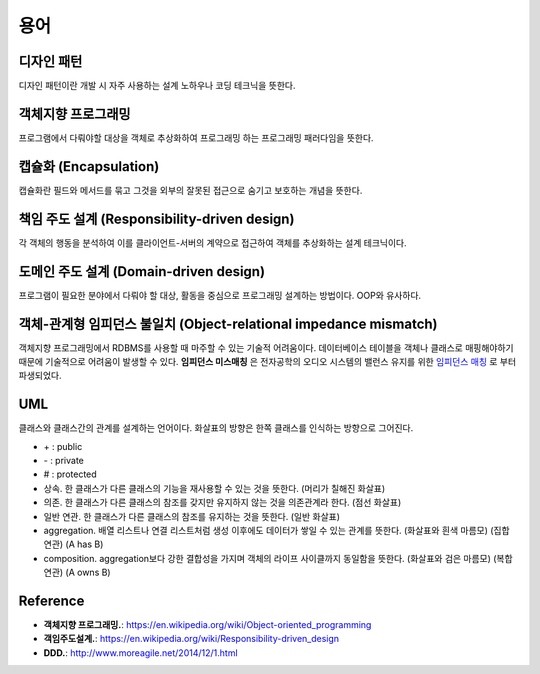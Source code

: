 .. _design_pattern:

**************************
용어
**************************

.. _design_terms_디자인_패턴:

=============
 디자인 패턴
=============

디자인 패턴이란 개발 시 자주 사용하는 설계 노하우나 코딩 테크닉을 뜻한다.

=====================
 객체지향 프로그래밍
=====================

프로그램에서 다뤄야할 대상을 객체로 추상화하여 프로그래밍 하는 프로그래밍 패러다임을 뜻한다.

========================
 캡슐화 (Encapsulation)
========================

캡슐화란 필드와 메서드를 묶고 그것을 외부의 잘못된 접근으로 숨기고 보호하는 개념을 뜻한다.

=============================================
책임 주도 설계 (Responsibility-driven design)
=============================================

각 객체의 행동을 분석하여 이를 클라이언트-서버의 계약으로 접근하여 객체를 추상화하는 설계 테크닉이다.

=======================================
도메인 주도 설계 (Domain-driven design)
=======================================

프로그램이 필요한 분야에서 다뤄야 할 대상, 활동을 중심으로 프로그래밍 설계하는 방법이다. OOP와 유사하다.

==================================================================
객체-관계형 임피던스 불일치 (Object-relational impedance mismatch)
==================================================================

객체지향 프로그래밍에서 RDBMS를 사용할 때 마주할 수 있는 기술적 어려움이다. 데이터베이스 테이블을 객체나 클래스로 매핑해야하기 때문에 기술적으로 어려움이 발생할 수 있다. **임피던스 미스매칭** 은 전자공학의 오디오 시스템의 밸런스 유지를 위한 `임피던스 매칭 <http://terms.naver.com/entry.nhn?docId=3340563&cid=40942&categoryId=32827>`_ 로 부터 파생되었다.

=====
 UML
=====


클래스와 클래스간의 관계를 설계하는 언어이다. 화살표의 방향은 한쪽 클래스를 인식하는 방향으로 그어진다.

- \+ : public
- \- : private
- \# : protected
- 상속. 한 클래스가 다른 클래스의 기능을 재사용할 수 있는 것을 뜻한다. (머리가 칠해진 화살표)
- 의존. 한 클래스가 다른 클래스의 참조를 갖지만 유지하지 않는 것을 의존관계라 한다. (점선 화살표)
- 일반 연관. 한 클래스가 다른 클래스의 참조를 유지하는 것을 뜻한다. (일반 화살표)
- aggregation. 배열 리스트나 연결 리스트처럼 생성 이후에도 데이터가 쌓일 수 있는 관계를 뜻한다. (화살표와 흰색 마름모) (집합 연관) (A has B)
- composition. aggregation보다 강한 결합성을 가지며 객체의 라이프 사이클까지 동일함을 뜻한다. (화살표와 검은 마름모) (복합 연관) (A owns B)

===========
 Reference
===========

- **객체지향 프로그래밍.**: https://en.wikipedia.org/wiki/Object-oriented_programming
- **객임주도설계.**: https://en.wikipedia.org/wiki/Responsibility-driven_design
- **DDD.**: http://www.moreagile.net/2014/12/1.html
